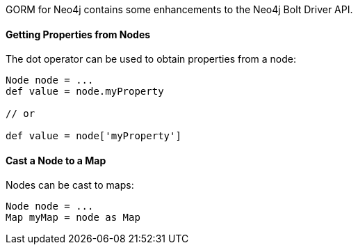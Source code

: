 GORM for Neo4j contains some enhancements to the Neo4j Bolt Driver API.


==== Getting Properties from Nodes


The dot operator can be used to obtain properties from a node:

[source,groovy]
----
Node node = ...
def value = node.myProperty

// or

def value = node['myProperty']
----

==== Cast a Node to a Map

Nodes can be cast to maps:


[source,groovy]
----
Node node = ...
Map myMap = node as Map
----
